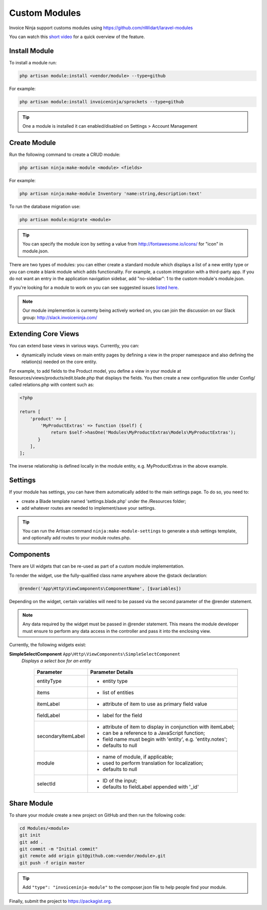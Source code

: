 Custom Modules
==============

Invoice Ninja support customs modules using https://github.com/nWidart/laravel-modules

You can watch this `short video <https://www.youtube.com/watch?v=8jJ-PYuq85k>`_ for a quick overview of the feature.

Install Module
""""""""""""""

To install a module run:

.. code-block:: php

    php artisan module:install <vendor/module> --type=github

For example:

.. code-block:: php

    php artisan module:install invoiceninja/sprockets --type=github

.. TIP:: One a module is installed it can enabled/disabled on Settings > Account Management


Create Module
"""""""""""""

Run the following command to create a CRUD module:

.. code-block:: php

    php artisan ninja:make-module <module> <fields>

For example:

.. code-block:: php

    php artisan ninja:make-module Inventory 'name:string,description:text'

To run the database migration use:

.. code-block:: php

    php artisan module:migrate <module>


.. Tip:: You can specify the module icon by setting a value from http://fontawesome.io/icons/ for "icon" in module.json.

There are two types of modules: you can either create a standard module which displays a list of a new entity type or you can create a blank module which adds functionality. For example, a custom integration with a third-party app. If you do not want an entry in the application navigation sidebar, add "no-sidebar": 1 to the custom module's module.json.

If you're looking for a module to work on you can see suggested issues `listed here <https://github.com/invoiceninja/invoiceninja/issues?q=is%3Aissue+is%3Aopen+label%3A%22custom+module%22>`_.

.. NOTE:: Our module implemention is currenty being actively worked on, you can join the discussion on our Slack group: http://slack.invoiceninja.com/

Extending Core Views
""""""""""""""""""""

You can extend base views in various ways.  Currently, you can:

- dynamically include views on main entity pages by defining a view in the proper namespace and also defining the relation(s) needed on the core entity.

For example, to add fields to the Product model, you define a view in your module at Resources/views/products/edit.blade.php that displays the fields.  You then create a new configuration file under Config/ called relations.php with content such as:

.. code-block:: php

    <?php

    return [
        'product' => [
            'MyProductExtras' => function ($self) {
                return $self->hasOne('Modules\MyProductExtras\Models\MyProductExtras');
           }
        ],
    ];

The inverse relationship is defined locally in the module entity, e.g. MyProductExtras in the above example.


Settings
""""""""

If your module has settings, you can have them automatically added to the main settings page.  To do so, you need to:

- create a Blade template named 'settings.blade.php' under the /Resources folder;
- add whatever routes are needed to implement/save your settings.

.. Tip:: You can run the Artisan command ``ninja:make-module-settings`` to generate a stub settings template, and optionally add routes to your module routes.php.

Components
""""""""""

There are UI widgets that can be re-used as part of a custom module implementation.

To render the widget, use the fully-qualified class name anywhere above the @stack declaration:

.. code-block:: php

    @render('App\Http\ViewComponents\ComponentName', [$variables])

Depending on the widget, certain variables will need to be passed via the second parameter of the @render statement.

.. NOTE::  Any data required by the widget must be passed in @render statement.  This means the module developer must ensure to perform any data access in the controller and pass it into the enclosing view.

Currently, the following widgets exist:

**SimpleSelectComponent** ``App\Http\ViewComponents\SimpleSelectComponent``
  *Displays a select box for an entity*


    ================== ===========================================================
    Parameter          Parameter Details
    ================== ===========================================================
    entityType         * entity type
    items              * list of entities
    itemLabel          * attribute of item to use as primary field value
    fieldLabel         * label for the field
    secondaryItemLabel * attribute of item to display in conjunction with itemLabel;
                       * can be a reference to a JavaScript function;
                       * field name must begin with 'entity', e.g. 'entity.notes';
                       * defaults to null
    module             * name of module, if applicable;
                       * used to perform translation for localization;
                       * defaults to null
    selectId           * ID of the input;
                       * defaults to fieldLabel appended with '_id'
    ================== ===========================================================


Share Module
""""""""""""

To share your module create a new project on GitHub and then run the following code:

.. code-block:: php

    cd Modules/<module>
    git init
    git add .
    git commit -m "Initial commit"
    git remote add origin git@github.com:<vendor/module>.git
    git push -f origin master

.. Tip:: Add ``"type": "invoiceninja-module"`` to the composer.json file to help people find your module.

Finally, submit the project to https://packagist.org.
